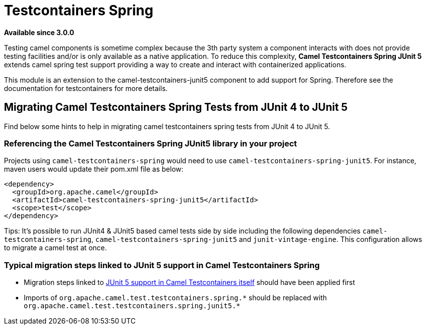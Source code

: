 = Testcontainers Spring
:page-source: components/camel-testcontainers-spring-junit5/src/main/docs/testcontainers-spring-junit5.adoc

*Available since 3.0.0*

Testing camel components is sometime complex because the 3th party system a component interacts with does not provide testing facilities and/or is only available as a native application. To reduce this complexity, *Camel Testcontainers Spring JUnit 5* extends camel spring test support providing a way to create and interact with containerized applications.

This module is an extension to the camel-testcontainers-junit5 component to add support for Spring.
Therefore see the documentation for testcontainers for more details.

== Migrating Camel Testcontainers Spring Tests from JUnit 4 to JUnit 5
Find below some hints to help in migrating camel testcontainers spring tests from JUnit 4 to JUnit 5.

=== Referencing the Camel Testcontainers Spring JUnit5 library in your project
Projects using `camel-testcontainers-spring` would need to use `camel-testcontainers-spring-junit5`. For instance, maven users would update their pom.xml file as below:
----
<dependency>
  <groupId>org.apache.camel</groupId>
  <artifactId>camel-testcontainers-spring-junit5</artifactId>
  <scope>test</scope>
</dependency>
----

Tips: It's possible to run JUnit4 & JUnit5 based camel tests side by side including the following dependencies `camel-testcontainers-spring`,
`camel-testcontainers-spring-junit5` and `junit-vintage-engine`. This configuration allows to migrate a camel test at once.

=== Typical migration steps linked to JUnit 5 support in Camel Testcontainers Spring
* Migration steps linked to xref:testcontainers-junit5.adoc[JUnit 5 support in Camel Testcontainers itself] should have been applied first
* Imports of `org.apache.camel.test.testcontainers.spring.\*` should be replaced with `org.apache.camel.test.testcontainers.spring.junit5.*`
